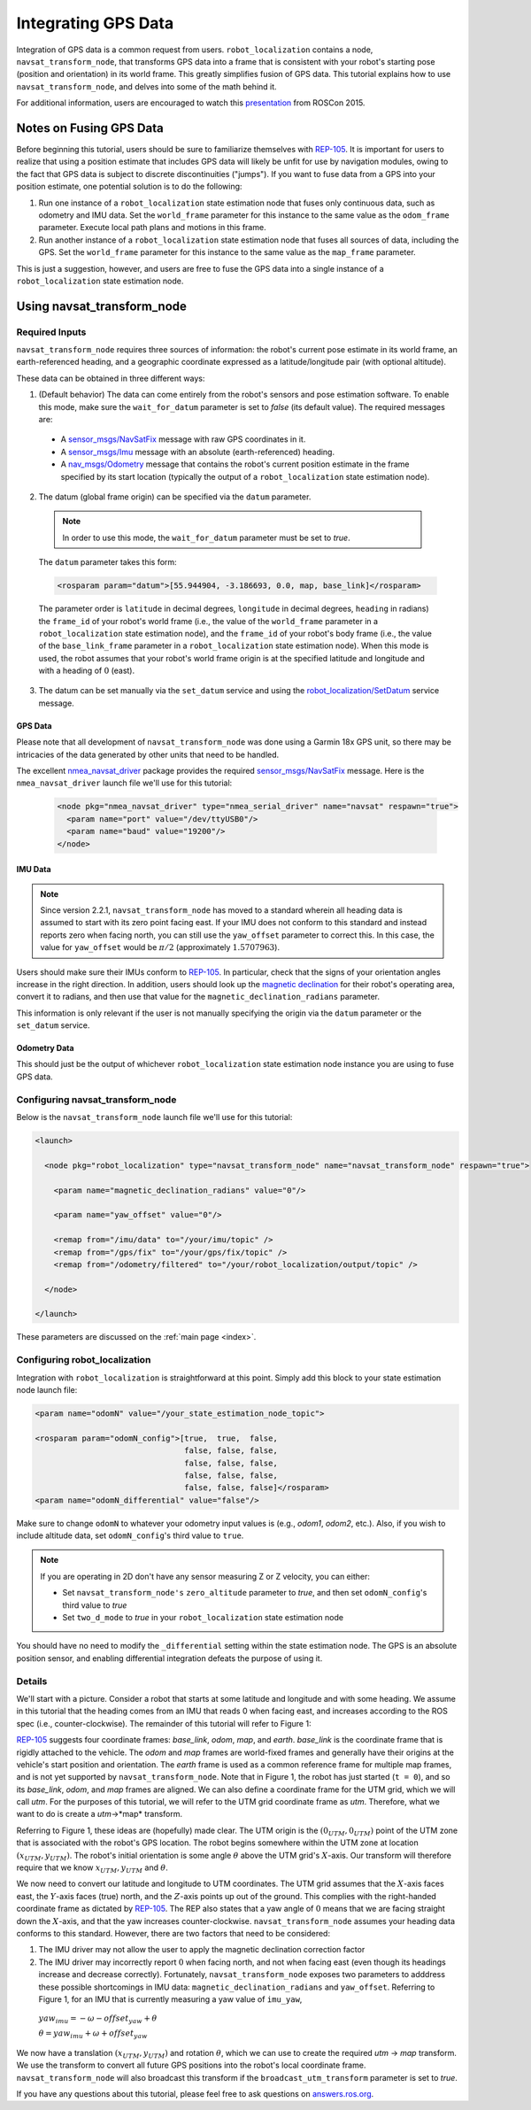 Integrating GPS Data
####################

Integration of GPS data is a common request from users. ``robot_localization`` contains a node, ``navsat_transform_node``, that transforms GPS data into a frame that is consistent with your robot's starting pose (position and orientation) in its world frame. This greatly simplifies fusion of GPS data. This tutorial explains how to use ``navsat_transform_node``, and delves into some of the math behind it.

For additional information, users are encouraged to watch this `presentation <https://vimeo.com/142624091>`_ from ROSCon 2015.

Notes on Fusing GPS Data
************************

Before beginning this tutorial, users should be sure to familiarize themselves with `REP-105 <http://www.ros.org/reps/rep-0105.html>`_. It is important for users to realize that using a position estimate that includes GPS data will likely be unfit for use by navigation modules, owing to the fact that GPS data is subject to discrete discontinuities ("jumps"). If you want to fuse data from a GPS into your position estimate, one potential solution is to do the following:

1. Run one instance of a ``robot_localization`` state estimation node that fuses only continuous data, such as odometry and IMU data. Set the ``world_frame`` parameter for this instance to the same value as the ``odom_frame`` parameter. Execute local path plans and motions in this frame.
2. Run another instance of a ``robot_localization`` state estimation node that fuses all sources of data, including the GPS. Set the ``world_frame`` parameter for this instance to the same value as the ``map_frame`` parameter. 

This is just a suggestion, however, and users are free to fuse the GPS data into a single instance of a ``robot_localization`` state estimation node. 

Using navsat_transform_node
***************************

Required Inputs
===============

``navsat_transform_node`` requires three sources of information: the robot's current pose estimate in its world frame, an earth-referenced heading, and a geographic coordinate expressed as a latitude/longitude pair (with optional altitude). 

These data can be obtained in three different ways:

1. (Default behavior) The data can come entirely from the robot's sensors and pose estimation software. To enable this mode, make sure the ``wait_for_datum`` parameter is set to *false* (its default value). The required messages are:

 * A `sensor_msgs/NavSatFix <http://docs.ros.org/api/sensor_msgs/html/msg/NavSatFix.html>`_ message with raw GPS coordinates in it.
 * A `sensor_msgs/Imu <http://docs.ros.org/api/sensor_msgs/html/msg/Imu.html>`_ message with an absolute (earth-referenced) heading.
 * A `nav_msgs/Odometry <http://docs.ros.org/api/nav_msgs/html/msg/Odometry.html>`_ message that contains the robot's current position estimate in the frame specified by its start location (typically the output of a ``robot_localization`` state estimation node).

2. The datum (global frame origin) can be specified via the ``datum`` parameter. 

 .. note:: In order to use this mode, the ``wait_for_datum`` parameter must be set to *true*.

 The ``datum`` parameter takes this form:

 .. code-block:: xml

  <rosparam param="datum">[55.944904, -3.186693, 0.0, map, base_link]</rosparam>

 The parameter order is ``latitude`` in decimal degrees, ``longitude`` in decimal degrees, ``heading`` in radians) the ``frame_id`` of your robot's world frame (i.e., the value of the ``world_frame`` parameter in a ``robot_localization`` state estimation node), and the ``frame_id`` of your robot's body frame (i.e., the value of the ``base_link_frame`` parameter in a ``robot_localization`` state estimation node). When this mode is used, the robot assumes that your robot's world frame origin is at the specified latitude and longitude and with a heading of :math:`0` (east). 

3. The datum can be set manually via the ``set_datum`` service and using the `robot_localization/SetDatum <http://docs.ros.org/api/robot_localization/html/srv/SetDatum.html>`_ service message. 


GPS Data
^^^^^^^^

Please note that all development of ``navsat_transform_node`` was done using a Garmin 18x GPS unit, so there may be intricacies of the data generated by other units that need to be handled. 

The excellent `nmea_navsat_driver <http://wiki.ros.org/nmea_navsat_driver>`_ package provides the required `sensor_msgs/NavSatFix <http://docs.ros.org/api/sensor_msgs/html/msg/NavSatFix.html>`_ message. Here is the ``nmea_navsat_driver`` launch file we'll use for this tutorial:

 .. code-block:: xml

  <node pkg="nmea_navsat_driver" type="nmea_serial_driver" name="navsat" respawn="true">
    <param name="port" value="/dev/ttyUSB0"/>
    <param name="baud" value="19200"/>
  </node>

IMU Data
^^^^^^^^

.. note:: Since version 2.2.1, ``navsat_transform_node`` has moved to a standard wherein all heading data is assumed to start with its zero point facing east. If your IMU does not conform to this standard and instead reports zero when facing north, you can still use the ``yaw_offset`` parameter to correct this. In this case, the value for ``yaw_offset`` would be :math:`\pi / 2` (approximately :math:`1.5707963`).

Users should make sure their IMUs conform to `REP-105 <http://www.ros.org/reps/rep-0105.html>`_. In particular, check that the signs of your orientation angles increase in the right direction. In addition, users should look up the `magnetic declination <http://www.ngdc.noaa.gov/geomag-web/#declination>`_ for their robot's operating area, convert it to radians, and then use that value for the ``magnetic_declination_radians`` parameter.

This information is only relevant if the user is not manually specifying the origin via the ``datum`` parameter or the ``set_datum`` service.

Odometry Data
^^^^^^^^^^^^^

This should just be the output of whichever ``robot_localization`` state estimation node instance you are using to fuse GPS data.

Configuring navsat_transform_node
=================================

Below is the ``navsat_transform_node`` launch file we'll use for this tutorial:

.. code-block:: xml

 <launch>

   <node pkg="robot_localization" type="navsat_transform_node" name="navsat_transform_node" respawn="true">

     <param name="magnetic_declination_radians" value="0"/>

     <param name="yaw_offset" value="0"/>

     <remap from="/imu/data" to="/your/imu/topic" />
     <remap from="/gps/fix" to="/your/gps/fix/topic" />
     <remap from="/odometry/filtered" to="/your/robot_localization/output/topic" />

   </node>

 </launch>

These parameters are discussed on the :ref:`main page <index>`.

Configuring robot_localization
==============================

Integration with ``robot_localization`` is straightforward at this point. Simply add this block to your state estimation node launch file:

.. code-block:: xml

 <param name="odomN" value="/your_state_estimation_node_topic">

 <rosparam param="odomN_config">[true,  true,  false, 
                                 false, false, false, 
                                 false, false, false, 
                                 false, false, false,
                                 false, false, false]</rosparam>
 <param name="odomN_differential" value="false"/>

Make sure to change ``odomN`` to whatever your odometry input values is (e.g., *odom1*, *odom2*, etc.). Also, if you wish to include altitude data, set ``odomN_config``'s third value to ``true``.

.. note:: If you are operating in 2D don't have any sensor measuring Z or Z velocity, you can either:

 * Set ``navsat_transform_node's`` ``zero_altitude`` parameter to *true*, and then set ``odomN_config``'s third value to *true*
 * Set ``two_d_mode`` to *true* in your ``robot_localization`` state estimation node

You should have no need to modify the ``_differential`` setting within the state estimation node. The GPS is an absolute position sensor, and enabling differential integration defeats the purpose of using it.

Details
=======

We'll start with a picture. Consider a robot that starts at some latitude and longitude and with some heading. We assume in this tutorial that the heading comes from an IMU that reads 0 when facing east, and increases according to the ROS spec (i.e., counter-clockwise). The remainder of this tutorial will refer to Figure 1:

.. image:: images/figure1.png
  :width: 800px
  :align: center
  :alt: Figure 1


`REP-105 <http://www.ros.org/reps/rep-0105.html>`_ suggests four coordinate frames: *base_link*, *odom*, *map*, and *earth*. *base_link* is the coordinate frame that is rigidly attached to the vehicle. The *odom* and *map* frames are world-fixed frames and generally have their origins at the vehicle's start position and orientation. The *earth* frame is used as a common reference frame for multiple map frames, and is not yet supported by ``navsat_transform_node``. Note that in Figure 1, the robot has just started (``t = 0``), and so its *base_link*, *odom*, and *map* frames are aligned. We can also define a coordinate frame for the UTM grid, which we will call *utm*. For the purposes of this tutorial, we will refer to the UTM grid coordinate frame as *utm*. Therefore, what we want to do is create a *utm*->*map* transform.

Referring to Figure 1, these ideas are (hopefully) made clear. The UTM origin is the :math:`(0_{UTM}, 0_{UTM})` point of the UTM zone that is associated with the robot's GPS location. The robot begins somewhere within the UTM zone at location :math:`(x_{UTM}, y_{UTM})`. The robot's initial orientation is some angle :math:`\theta` above the UTM grid's :math:`X`-axis. Our transform will therefore require that we know :math:`x_{UTM}, y_{UTM}` and :math:`\theta`.

We now need to convert our latitude and longitude to UTM coordinates. The UTM grid assumes that the :math:`X`-axis faces east, the :math:`Y`-axis faces (true) north, and the :math:`Z`-axis points up out of the ground. This complies with the right-handed coordinate frame as dictated by `REP-105 <http://www.ros.org/reps/rep-0105.html>`_. The REP also states that a yaw angle of :math:`0` means that we are facing straight down the :math:`X`-axis, and that the yaw increases counter-clockwise. ``navsat_transform_node`` assumes your heading data conforms to this standard. However, there are two factors that need to be considered: 

1. The IMU driver may not allow the user to apply the magnetic declination correction factor
2. The IMU driver may incorrectly report :math:`0` when facing north, and not when facing east (even though its headings increase and decrease correctly). Fortunately, ``navsat_transform_node`` exposes two parameters to adddress these possible shortcomings in IMU data: ``magnetic_declination_radians`` and ``yaw_offset``. Referring to Figure 1, for an IMU that is currently measuring a yaw value of ``imu_yaw``, 

 :math:`yaw_{imu} = -\omega - offset_{yaw} + \theta`

 :math:`\theta = yaw_{imu} + \omega + offset_{yaw}`

We now have a translation :math:`(x_{UTM}, y_{UTM})` and rotation :math:`\theta`, which we can use to create the required *utm* -> *map* transform. We use the transform to convert all future GPS  positions into the robot's local coordinate frame. ``navsat_transform_node`` will also broadcast this transform if the ``broadcast_utm_transform`` parameter is set to *true*. 

If you have any questions about this tutorial, please feel free to ask questions on `answers.ros.org <http://answers.ros.org>`_.


